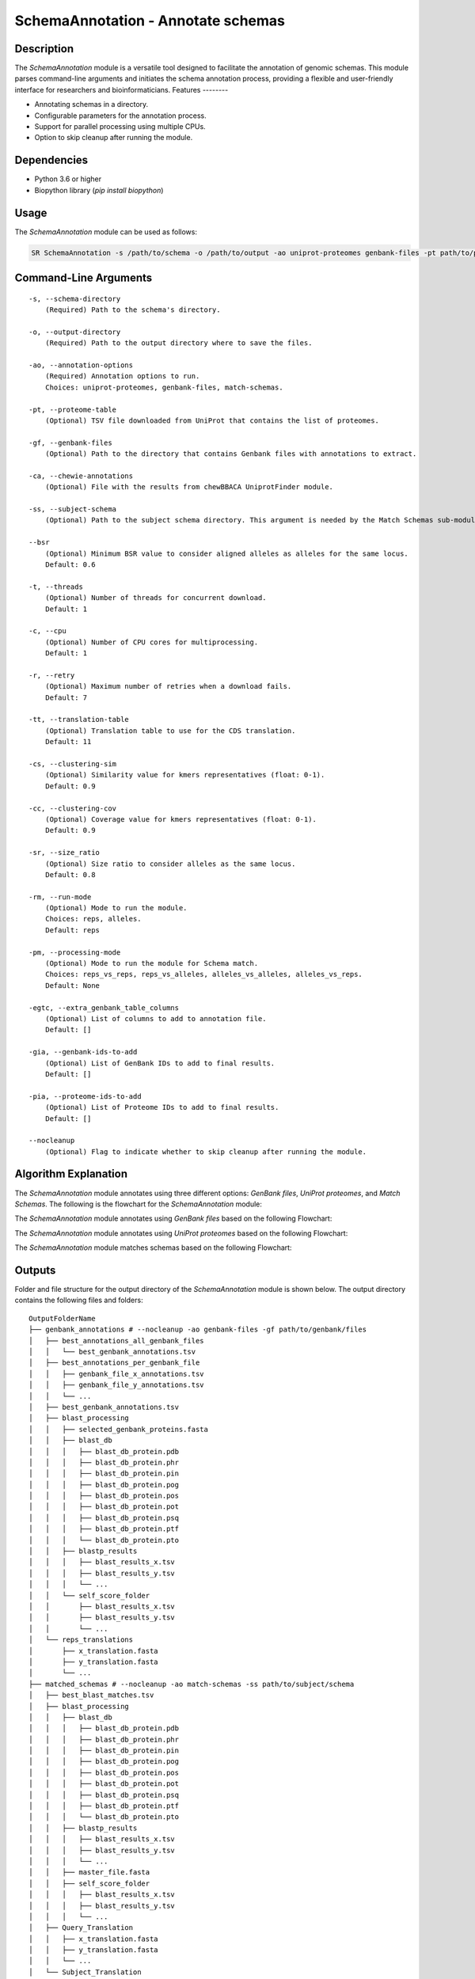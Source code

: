 .. _SchemaAnnotation:

SchemaAnnotation - Annotate schemas
===================================

Description
-----------

The `SchemaAnnotation` module is a versatile tool designed to facilitate the annotation of genomic schemas. This module parses command-line arguments and initiates the schema annotation process, providing a flexible and user-friendly interface for researchers and bioinformaticians.
Features
--------

- Annotating schemas in a directory.
- Configurable parameters for the annotation process.
- Support for parallel processing using multiple CPUs.
- Option to skip cleanup after running the module.

Dependencies
------------

- Python 3.6 or higher
- Biopython library (`pip install biopython`)

Usage
-----

The `SchemaAnnotation` module can be used as follows:

.. code-block:: bash

    SR SchemaAnnotation -s /path/to/schema -o /path/to/output -ao uniprot-proteomes genbank-files -pt path/to/proteome/table -gf path/to/genbank/files

Command-Line Arguments
----------------------

::

    -s, --schema-directory
        (Required) Path to the schema's directory.

    -o, --output-directory
        (Required) Path to the output directory where to save the files.

    -ao, --annotation-options
        (Required) Annotation options to run.
        Choices: uniprot-proteomes, genbank-files, match-schemas.

    -pt, --proteome-table
        (Optional) TSV file downloaded from UniProt that contains the list of proteomes.

    -gf, --genbank-files
        (Optional) Path to the directory that contains Genbank files with annotations to extract.

    -ca, --chewie-annotations
        (Optional) File with the results from chewBBACA UniprotFinder module.

    -ss, --subject-schema
        (Optional) Path to the subject schema directory. This argument is needed by the Match Schemas sub-module.

    --bsr
        (Optional) Minimum BSR value to consider aligned alleles as alleles for the same locus.
        Default: 0.6

    -t, --threads
        (Optional) Number of threads for concurrent download.
        Default: 1

    -c, --cpu
        (Optional) Number of CPU cores for multiprocessing.
        Default: 1

    -r, --retry
        (Optional) Maximum number of retries when a download fails.
        Default: 7

    -tt, --translation-table
        (Optional) Translation table to use for the CDS translation.
        Default: 11

    -cs, --clustering-sim
        (Optional) Similarity value for kmers representatives (float: 0-1).
        Default: 0.9

    -cc, --clustering-cov
        (Optional) Coverage value for kmers representatives (float: 0-1).
        Default: 0.9

    -sr, --size_ratio
        (Optional) Size ratio to consider alleles as the same locus.
        Default: 0.8

    -rm, --run-mode
        (Optional) Mode to run the module.
        Choices: reps, alleles.
        Default: reps

    -pm, --processing-mode
        (Optional) Mode to run the module for Schema match.
        Choices: reps_vs_reps, reps_vs_alleles, alleles_vs_alleles, alleles_vs_reps.
        Default: None

    -egtc, --extra_genbank_table_columns
        (Optional) List of columns to add to annotation file.
        Default: []

    -gia, --genbank-ids-to-add
        (Optional) List of GenBank IDs to add to final results.
        Default: []

    -pia, --proteome-ids-to-add
        (Optional) List of Proteome IDs to add to final results.
        Default: []

    --nocleanup
        (Optional) Flag to indicate whether to skip cleanup after running the module.

Algorithm Explanation
---------------------

The `SchemaAnnotation` module annotates using three different options: `GenBank files`, `UniProt proteomes`, and `Match Schemas`.
The following is the flowchart for the `SchemaAnnotation` module:

.. image:: source/SchemaAnnotation.png
   :alt: SchemaAnnotation Flowchart
   :width: 80%
   :align: center

The `SchemaAnnotation` module annotates using `GenBank files` based on the following Flowchart:

.. image:: source/genbank_annotation.png
   :alt: SchemaAnnotation GenBank Flowchart
   :width: 80%
   :align: center

The `SchemaAnnotation` module annotates using `UniProt proteomes` based on the following Flowchart:

.. image:: source/uniprot_proteomes_annotation.png
   :alt: SchemaAnnotation UniProt Proteomes Flowchart
   :width: 80%
   :align: center

The `SchemaAnnotation` module matches schemas based on the following Flowchart:

.. image:: source/match_schemas.png
   :alt: SchemaAnnotation Match Schemas Flowchart
   :width: 80%
   :align: center

Outputs
-------
Folder and file structure for the output directory of the `SchemaAnnotation` module is shown below. The output directory contains the following files and folders:

::

    OutputFolderName
    ├── genbank_annotations # --nocleanup -ao genbank-files -gf path/to/genbank/files
    │   ├── best_annotations_all_genbank_files
    │   │   └── best_genbank_annotations.tsv
    │   ├── best_annotations_per_genbank_file
    │   │   ├── genbank_file_x_annotations.tsv
    │   │   ├── genbank_file_y_annotations.tsv
    │   │   └── ...
    │   ├── best_genbank_annotations.tsv
    │   ├── blast_processing
    │   │   ├── selected_genbank_proteins.fasta
    │   │   ├── blast_db
    │   │   │   ├── blast_db_protein.pdb
    │   │   │   ├── blast_db_protein.phr
    │   │   │   ├── blast_db_protein.pin
    │   │   │   ├── blast_db_protein.pog
    │   │   │   ├── blast_db_protein.pos
    │   │   │   ├── blast_db_protein.pot
    │   │   │   ├── blast_db_protein.psq
    │   │   │   ├── blast_db_protein.ptf
    │   │   │   └── blast_db_protein.pto
    │   │   ├── blastp_results
    │   │   │   ├── blast_results_x.tsv
    │   │   │   ├── blast_results_y.tsv
    │   │   │   └── ...
    │   │   └── self_score_folder
    │   │       ├── blast_results_x.tsv
    │   │       ├── blast_results_y.tsv
    │   │       └── ...
    │   └── reps_translations
    │       ├── x_translation.fasta
    │       ├── y_translation.fasta
    │       └── ...
    ├── matched_schemas # --nocleanup -ao match-schemas -ss path/to/subject/schema
    │   ├── best_blast_matches.tsv
    │   ├── blast_processing
    │   │   ├── blast_db
    │   │   │   ├── blast_db_protein.pdb
    │   │   │   ├── blast_db_protein.phr
    │   │   │   ├── blast_db_protein.pin
    │   │   │   ├── blast_db_protein.pog
    │   │   │   ├── blast_db_protein.pos
    │   │   │   ├── blast_db_protein.pot
    │   │   │   ├── blast_db_protein.psq
    │   │   │   ├── blast_db_protein.ptf
    │   │   │   └── blast_db_protein.pto
    │   │   ├── blastp_results
    │   │   │   ├── blast_results_x.tsv
    │   │   │   ├── blast_results_y.tsv
    │   │   │   └── ...
    │   │   ├── master_file.fasta
    │   │   ├── self_score_folder
    │   │   │   ├── blast_results_x.tsv
    │   │   │   ├── blast_results_y.tsv
    │   │   │   └── ...
    │   ├── Query_Translation
    │   │   ├── x_translation.fasta
    │   │   ├── y_translation.fasta
    │   │   └── ...
    │   └── Subject_Translation
    │       ├── x_translation.fasta
    │       ├── y_translation.fasta
    │       └── ...
    ├── merged_file.tsv
    └── uniprot_annotations # --nocleanup -ao uniprot-proteomes -pt path/to/proteome/table
        ├── best_proteomes_annotations_swiss_prot.tsv
        ├── best_proteomes_annotations_trEMBL.tsv
        ├── proteome_matcher_output
        │   ├── best_annotations_per_proteome_file
        │   │   ├── Swiss-Prot
        │   │   │   ├── proteome_file_x_Swiss-Prot_annotations.tsv
        │   │   │   ├── proteome_file_y_Swiss-Prot_annotations.tsv
        │   │   │   └── ...
        │   │   └── TrEMBL
        │   │       ├── proteome_file_x_TrEMBL_annotations.tsv
        │   │       ├── proteome_file_y_TrEMBL_annotations.tsv
        │   │       └── ...
        │   ├── reps_translations
        │   │   ├── x_translation.fasta
        │   │   ├── y_translation.fasta
        │   │   └── ...
        │   ├── self_score_folder
        │   │   ├── blast_results_x.tsv
        │   │   ├── blast_results_y.tsv
        │   │   └── ...
        ├── swiss_prots_processing
        │   ├── blast_processing
        │   │   ├── blast_db
        │   │   │   ├── blast_db_protein.pdb
        │   │   │   ├── blast_db_protein.phr
        │   │   │   ├── blast_db_protein.pin
        │   │   │   ├── blast_db_protein.pog
        │   │   │   ├── blast_db_protein.pos
        │   │   │   ├── blast_db_protein.pot
        │   │   │   ├── blast_db_protein.psq
        │   │   │   ├── blast_db_protein.ptf
        │   │   │   └── blast_db_protein.pto
        │   │   ├── blastp_results
        │   │   │   ├── blast_results_x.tsv
        │   │   │   ├── blast_results_y.tsv
        │   │   │   └── ...
        │   │   └── swiss_prots.fasta
        │   └── swiss_prots_annotations.tsv
        └── trembl_prots_processing
            ├── blast_processing
            │   ├── blast_db
            │   │   ├── blast_db_protein.pdb
            │   │   ├── blast_db_protein.phr
            │   │   ├── blast_db_protein.pin
            │   │   ├── blast_db_protein.pog
            │   │   ├── blast_db_protein.pos
            │   │   ├── blast_db_protein.pot
            │   │   ├── blast_db_protein.psq
            │   │   ├── blast_db_protein.ptf
            │   │   └── blast_db_protein.pto
            │   ├── blastp_results
            │   │   ├── blast_results_x.tsv
            │   │   ├── blast_results_y.tsv
            │   │   └── ...
            │   └── trembl_prots.fasta
            └── trembl_prots_annotations.tsv    

Output files and folders description:
-------------------------------------

**OutputFolderName**: The folder where the output files are stored.

genbank_annotations: Folder containing GenBank annotations.
best_annotations_all_genbank_files: Folder containing the best GenBank annotations.
best_genbank_annotations.tsv: Best GenBank annotations.
best_annotations_per_genbank_file: Folder containing the best GenBank annotations per file.
genbank_file_x_annotations.tsv: GenBank file x annotations.
genbank_file_y_annotations.tsv: GenBank file y annotations.
...: Other GenBank file annotations.
best_genbank_annotations.tsv: Best GenBank annotations.
blast_processing: Folder containing BLASTp database, BLASTp output files, and translation files.
selected_genbank_proteins.fasta: Selected GenBank proteins.
blast_db: Folder containing the BLASTp database.
blast_db_protein.pdb: Position-specific Data Base file.
blast_db_protein.phr: Protein Header Record file.
blast_db_protein.pin: Protein Index file.
blast_db_protein.pog: Protein Organism Group file.
blast_db_protein.pos: Protein Organism Sequence file.
blast_db_protein.pot: Protein Organism Taxonomy file.
blast_db_protein.psq: Protein Sequence Query file.
blast_db_protein.ptf: Protein Taxonomy File.
blast_db_protein.pto: Protein Taxonomy Organism file.
blastp_results: Folder containing BLASTp results.
blast_results_x.tsv: BLAST results for x.
blast_results_y.tsv: BLAST results for y.
...: Other BLAST results.
self_score_folder: Folder containing self-score results.
blast_results_x.tsv: BLAST results for x.
blast_results_y.tsv: BLAST results for y.
...: Other BLAST results.
reps_translations: Folder containing translations.
x_translation.fasta: Translation for x.
y_translation.fasta: Translation for y.
...: Other translations.

matched_schemas: Folder containing matched schemas.
best_blast_matches.tsv: Best BLAST matches.
blast_processing: Folder containing BLASTp database, BLASTp output files, and translation files.
blast_db: Folder containing the BLASTp database.
blast_db_protein.pdb: Position-specific Data Base file.
blast_db_protein.phr: Protein Header Record file.
blast_db_protein.pin: Protein Index file.
blast_db_protein.pog: Protein Organism Group file.
blast_db_protein.pos: Protein Organism Sequence file.
blast_db_protein.pot: Protein Organism Taxonomy file.
blast_db_protein.psq: Protein Sequence Query file.
blast_db_protein.ptf: Protein Taxonomy File.
blast_db_protein.pto: Protein Taxonomy Organism file.
blastp_results: Folder containing BLASTp results.
blast_results_x.tsv: BLAST results for x.
blast_results_y.tsv: BLAST results for y.
...: Other BLAST results.
master_file.fasta: Master file containing all protein sequences.
self_score_folder: Folder containing self-score results.
blast_results_x.tsv: BLAST results for x.
blast_results_y.tsv: BLAST results for y.
...: Other BLAST results.
Query_Translation: Folder containing query translations.
x_translation.fasta: Translation for x.
y_translation.fasta: Translation for y.
...: Other translations.
Subject_Translation: Folder containing subject translations.
x_translation.fasta: Translation for x.
y_translation.fasta: Translation for y.
...: Other translations.

**merged_file.tsv**: Merged file containing all annotations.

uniprot_annotations: Folder containing UniProt annotations.
best_proteomes_annotations_swiss_prot.tsv: Best annotations for Swiss-Prot proteomes.
best_proteomes_annotations_trEMBL.tsv: Best annotations for TrEMBL proteomes.
proteome_matcher_output: Folder containing proteome matcher output.
best_annotations_per_proteome_file: Folder containing the best annotations per proteome file.
Swiss-Prot: Folder containing Swiss-Prot annotations.
proteome_file_x_Swiss-Prot_annotations.tsv: Swiss-Prot annotations for proteome file x.
proteome_file_y_Swiss-Prot_annotations.tsv: Swiss-Prot annotations for proteome file y.
...: Other Swiss-Prot annotations.
TrEMBL: Folder containing TrEMBL annotations.
proteome_file_x_TrEMBL_annotations.tsv: TrEMBL annotations for proteome file x.
proteome_file_y_TrEMBL_annotations.tsv: TrEMBL annotations for proteome file y.
...: Other TrEMBL annotations.
reps_translations: Folder containing translations.
x_translation.fasta: Translation for x.
y_translation.fasta: Translation for y.
...: Other translations.
self_score_folder: Folder containing self-score results.
blast_results_x.tsv: BLAST results for x.
blast_results_y.tsv: BLAST results for y.
...: Other BLAST results.
swiss_prots_processing: Folder containing Swiss-Prot processing results.
blast_processing: Folder containing BLASTp database, BLASTp output files, and translation files.
blast_db: Folder containing the BLASTp database.
blast_db_protein.pdb: Position-specific Data Base file.
blast_db_protein.phr: Protein Header Record file.
blast_db_protein.pin: Protein Index file.
blast_db_protein.pog: Protein Organism Group file.
blast_db_protein.pos: Protein Organism Sequence file.
blast_db_protein.pot: Protein Organism Taxonomy file.
blast_db_protein.psq: Protein Sequence Query file.
blast_db_protein.ptf: Protein Taxonomy File.
blast_db_protein.pto: Protein Taxonomy Organism file.
blastp_results: Folder containing BLASTp results.
blast_results_x.tsv: BLAST results for x.
blast_results_y.tsv: BLAST results for y.
...: Other BLAST results.
swiss_prots.fasta: Swiss-Prot protein sequences.
swiss_prots_annotations.tsv: Swiss-Prot annotations.
trembl_prots_processing: Folder containing TrEMBL processing results.
blast_processing: Folder containing BLASTp database, BLASTp output files, and translation files.
blast_db: Folder containing the BLASTp database.
blast_db_protein.pdb: Position-specific Data Base file.
blast_db_protein.phr: Protein Header Record file.
blast_db_protein.pin: Protein Index file.
blast_db_protein.pog: Protein Organism Group file.
blast_db_protein.pos: Protein Organism Sequence file.
blast_db_protein.pot: Protein Organism Taxonomy file.
blast_db_protein.psq: Protein Sequence Query file.
blast_db_protein.ptf: Protein Taxonomy File.
blast_db_protein.pto: Protein Taxonomy Organism file.
blastp_results: Folder containing BLASTp results.
blast_results_x.tsv: BLAST results for x.
blast_results_y.tsv: BLAST results for y.
...: Other BLAST results.
trembl_prots.fasta: TrEMBL protein sequences.
trembl_prots_annotations.tsv: TrEMBL annotations.

Report files description
------------------------

.. csv-table:: Annotations
    :header: "Locus", "Protein_ID", "Protein_product", "Protein_short_name", "BSR", "genebank_origin_id", "genebank_origin_product", "genebank_origin_name", "BSR_best_genbank_annotations", "Best Match", "BSR_best_blast_matches"
    :widths: 20, 20, 20, 20, 15, 20, 20, 20, 20, 20, 15, 5

    x, sp|P75510|SYW_MYCPN, Tryptophan--tRNA ligase, trpS, 1.0, ADK86998.1, trpS, tryptophan--tRNA ligase, 0.9966923925027563, a, 1.0
    y, sp|P75528|DACB_MYCPN, Diadenylate cyclase, dacB, 1.0, ADK87204.1, NA, conserved hypothetical protein TIGR00159, 1.0, b, 1.0
    z, sp|P75473|OTCC_MYCPN, Ornithine carbamoyltransferase, catabolic, arcB, 1.0, AAB96178.1, argI, ArgI, 0.8808227465214761, c, 1.0
    ...

columns description:

::

    Locus: The locus from the query schema.
    Uniprot_protein_ID: The identifier for the protein.
    Uniprot_protein_product: The product of the protein.
    Uniprot_protein_short_name: The short name of the protein.
    Uniprot_BSR: The BLAST Score Ratio for the protein.
    genebank_ID: The GenBank origin ID.
    genebank_product: The product of the GenBank origin.
    genebank_name: The name of the GenBank origin.
    genebank_BSR: The BSR value for the best GenBank annotations.
    best_matched_loci: The best match for the locus.
    best_matched_loci_BSR: The BSR value for the best BLAST matches.

Examples
--------

Here are some example commands to use the `SchemaAnnotation` module:

.. code-block:: bash

    # Annotate schema using default parameters
    SR SchemaAnnotation -s /path/to/schema -o /path/to/output -ao uniprot-proteomes -pt path/to/proteome/table

    # Annotate schema with custom parameters
    SR SchemaAnnotation -s /path/to/schema -o /path/to/output -ao uniprot-proteomes genbank-files -pt path/to/proteome/table -gf path/to/genbank/files -c 4 -t 4 -b 0.7 -tt 1 --nocleanup

Troubleshooting
---------------

If you encounter issues while using the `SchemaAnnotation` module, consider the following troubleshooting steps:

- Verify that the paths to the schema and output directories are correct.
- Check the output directory for any error logs or messages.
- Increase the number of CPUs using the `-c` or `--cpu` option if the process is slow.
